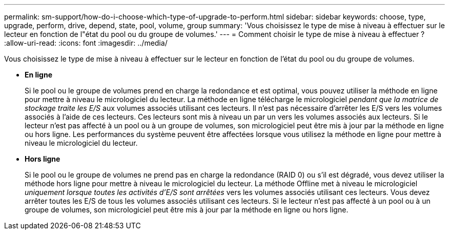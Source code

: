 ---
permalink: sm-support/how-do-i-choose-which-type-of-upgrade-to-perform.html 
sidebar: sidebar 
keywords: choose, type, upgrade, perform, drive, depend, state, pool, volume, group 
summary: 'Vous choisissez le type de mise à niveau à effectuer sur le lecteur en fonction de l"état du pool ou du groupe de volumes.' 
---
= Comment choisir le type de mise à niveau à effectuer ?
:allow-uri-read: 
:icons: font
:imagesdir: ../media/


[role="lead"]
Vous choisissez le type de mise à niveau à effectuer sur le lecteur en fonction de l'état du pool ou du groupe de volumes.

* *En ligne*
+
Si le pool ou le groupe de volumes prend en charge la redondance et est optimal, vous pouvez utiliser la méthode en ligne pour mettre à niveau le micrologiciel du lecteur. La méthode en ligne télécharge le micrologiciel _pendant que la matrice de stockage traite les E/S_ aux volumes associés utilisant ces lecteurs. Il n'est pas nécessaire d'arrêter les E/S vers les volumes associés à l'aide de ces lecteurs. Ces lecteurs sont mis à niveau un par un vers les volumes associés aux lecteurs. Si le lecteur n'est pas affecté à un pool ou à un groupe de volumes, son micrologiciel peut être mis à jour par la méthode en ligne ou hors ligne. Les performances du système peuvent être affectées lorsque vous utilisez la méthode en ligne pour mettre à niveau le micrologiciel du lecteur.

* *Hors ligne*
+
Si le pool ou le groupe de volumes ne prend pas en charge la redondance (RAID 0) ou s'il est dégradé, vous devez utiliser la méthode hors ligne pour mettre à niveau le micrologiciel du lecteur. La méthode Offline met à niveau le micrologiciel _uniquement lorsque toutes les activités d'E/S sont arrêtées_ vers les volumes associés utilisant ces lecteurs. Vous devez arrêter toutes les E/S de tous les volumes associés utilisant ces lecteurs. Si le lecteur n'est pas affecté à un pool ou à un groupe de volumes, son micrologiciel peut être mis à jour par la méthode en ligne ou hors ligne.


